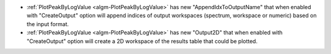 - :ref:`PlotPeakByLogValue <algm-PlotPeakByLogValue>` has new "AppendIdxToOutputName" that when enabled with "CreateOutput" option will append indices of output workspaces (spectrum, workspace or numeric) based on the input format.
- :ref:`PlotPeakByLogValue <algm-PlotPeakByLogValue>` has new "Output2D" that when enabled with "CreateOutput" option will create a 2D workspace of the results table that could be plotted.
